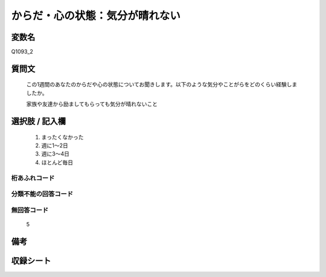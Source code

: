 .. title:: Q1093_2
.. rst-class:: item
====================================================================================================
からだ・心の状態：気分が晴れない
====================================================================================================

.. rst-class:: varname
変数名
==================

Q1093_2

.. rst-class:: question
質問文
==================


   この1週間のあなたのからだや心の状態についてお聞きします。以下のような気分やことがらをどのくらい経験しましたか。


   家族や友達から励ましてもらっても気分が晴れないこと



.. rst-class:: answer
選択肢 / 記入欄
======================

  
     1. まったくなかった
  
     2. 週に1～2日
  
     3. 週に3～4日
  
     4. ほとんど毎日
  



.. rst-class:: overflow
桁あふれコード
-------------------------------
  


.. rst-class:: not_available
分類不能の回答コード
-------------------------------------
  


.. rst-class:: not_available
無回答コード
-------------------------------------
  5


.. rst-class:: bikou
備考
==================



.. rst-class:: include_sheet
収録シート
=======================================
.. hlist::
   :columns: 3
   
   
   * p16abc_4
   
   * p16d_4
   
   * p17_4
   
   * p18_4
   
   * p19_4
   
   * p20_4
   
   * p21abcd_4
   
   * p21e_4
   
   * p22_4
   
   * p23_4
   
   * p24_4
   
   * p25_4
   
   * p26_4
   
   


.. index:: Q1093_2